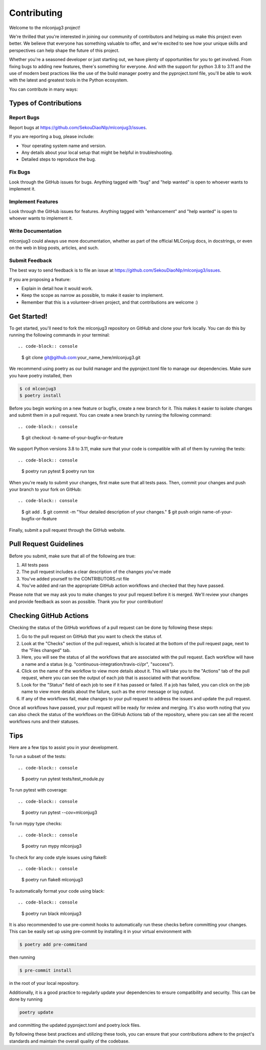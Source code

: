 .. highlight:: shell

============
Contributing
============

Welcome to the mlconjug3 project!

We're thrilled that you're interested in joining our community of contributors and helping us make this project even better. 
We believe that everyone has something valuable to offer, and we're excited to see how your unique skills and perspectives can help shape the future of this project.

Whether you're a seasoned developer or just starting out, we have plenty of opportunities for you to get involved. 
From fixing bugs to adding new features, there's something for everyone.
And with the support for python 3.8 to 3.11 and the use of modern best practices like the use of the build manager poetry and the pyproject.toml file, you'll be able to work with the latest and greatest tools in the Python ecosystem.

You can contribute in many ways::

Types of Contributions
----------------------

Report Bugs
~~~~~~~~~~~

Report bugs at https://github.com/SekouDiaoNlp/mlconjug3/issues.

If you are reporting a bug, please include:

* Your operating system name and version.
* Any details about your local setup that might be helpful in troubleshooting.
* Detailed steps to reproduce the bug.

Fix Bugs
~~~~~~~~

Look through the GitHub issues for bugs. Anything tagged with "bug"
and "help wanted" is open to whoever wants to implement it.

Implement Features
~~~~~~~~~~~~~~~~~~

Look through the GitHub issues for features. Anything tagged with "enhancement"
and "help wanted" is open to whoever wants to implement it.

Write Documentation
~~~~~~~~~~~~~~~~~~~

mlconjug3 could always use more documentation, whether as part of the
official MLConjug docs, in docstrings, or even on the web in blog posts,
articles, and such.

Submit Feedback
~~~~~~~~~~~~~~~

The best way to send feedback is to file an issue at https://github.com/SekouDiaoNlp/mlconjug3/issues.

If you are proposing a feature:

* Explain in detail how it would work.
* Keep the scope as narrow as possible, to make it easier to implement.
* Remember that this is a volunteer-driven project, and that contributions
  are welcome :)

Get Started!
------------

To get started, you'll need to fork the mlconjug3 repository on GitHub and clone your fork locally.
You can do this by running the following commands in your terminal::

.. code-block:: console

    $ git clone git@github.com:your_name_here/mlconjug3.git

We recommend using poetry as our build manager and the pyproject.toml file to manage our dependencies. Make sure you have poetry installed, then

.. code-block:: console

    $ cd mlconjug3
    $ poetry install

Before you begin working on a new feature or bugfix, create a new branch for it. This makes it easier to isolate changes and submit them in a pull request. You can create a new branch by running the following command::

.. code-block:: console

    $ git checkout -b name-of-your-bugfix-or-feature

We support Python versions 3.8 to 3.11, make sure that your code is compatible with all of them by running the tests::

.. code-block:: console

    $ poetry run pytest
    $ poetry run tox

When you're ready to submit your changes, first make sure that all tests pass. Then, commit your changes and push your branch to your fork on GitHub::

.. code-block:: console

    $ git add .
    $ git commit -m "Your detailed description of your changes."
    $ git push origin name-of-your-bugfix-or-feature

Finally, submit a pull request through the GitHub website.


Pull Request Guidelines
-----------------------

Before you submit, make sure that all of the following are true::

1. All tests pass
2. The pull request includes a clear description of the changes you've made
3. You've added yourself to the CONTRIBUTORS.rst file
4. You've added and ran the appropriate GitHub action workflows and checked that they have passed.

Please note that we may ask you to make changes to your pull request before it is merged. We'll review your changes and provide feedback as soon as possible. Thank you for your contribution!

Checking GitHub Actions
-----------------------

Checking the status of the GitHub workflows of a pull request can be done by following these steps::

1. Go to the pull request on GitHub that you want to check the status of.
2. Look at the "Checks" section of the pull request, which is located at the bottom of the pull request page, next to the "Files changed" tab.
3. Here, you will see the status of all the workflows that are associated with the pull request. Each workflow will have a name and a status (e.g. "continuous-integration/travis-ci/pr", "success").
4. Click on the name of the workflow to view more details about it. This will take you to the "Actions" tab of the pull request, where you can see the output of each job that is associated with that workflow.
5. Look for the "Status" field of each job to see if it has passed or failed. If a job has failed, you can click on the job name to view more details about the failure, such as the error message or log output.
6. If any of the workflows fail, make changes to your pull request to address the issues and update the pull request.

Once all workflows have passed, your pull request will be ready for review and merging.
It's also worth noting that you can also check the status of the workflows on the GitHub Actions tab of the repository, where you can see all the recent workflows runs and their statuses.


Tips
----

Here are a few tips to assist you in your development.

To run a subset of the tests::

.. code-block:: console

    $ poetry run pytest tests/test_module.py


To run pytest with coverage::

.. code-block:: console

    $ poetry run pytest --cov=mlconjug3


To run mypy type checks::

.. code-block:: console

    $ poetry run mypy mlconjug3


To check for any code style issues using flake8::

.. code-block:: console

    $ poetry run flake8 mlconjug3


To automatically format your code using black::

.. code-block:: console

    $ poetry run black mlconjug3

It is also recommended to use pre-commit hooks to automatically run these checks before committing your changes. This can be easily set up using pre-commit by installing it in your virtual environment with 

.. code-block:: console

    $ poetry add pre-commitand 

then running 

.. code-block:: console

    $ pre-commit install

in the root of your local repository.

Additionally, it is a good practice to regularly update your dependencies to ensure compatibility and security.
This can be done by running 

.. code-block:: console

    poetry update

and committing the updated pyproject.toml and poetry.lock files.

By following these best practices and utilizing these tools, you can ensure that your contributions adhere to the project's standards and maintain the overall quality of the codebase.
